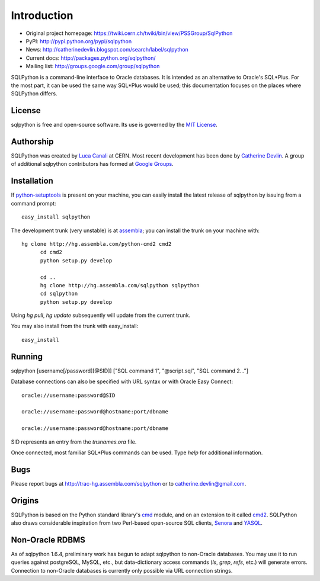 Introduction
============

* Original project homepage: https://twiki.cern.ch/twiki/bin/view/PSSGroup/SqlPython
* PyPI: http://pypi.python.org/pypi/sqlpython
* News: http://catherinedevlin.blogspot.com/search/label/sqlpython
* Current docs: http://packages.python.org/sqlpython/
* Mailing list: http://groups.google.com/group/sqlpython

SQLPython is a command-line interface to Oracle databases.  It is intended as an alternative to Oracle's
SQL\*Plus.  For the most part, it can be used the same way SQL\*Plus would be used; this documentation
focuses on the places where SQLPython differs.

License
-------

sqlpython is free and open-source software.  Its use is governed by the 
`MIT License <http://www.opensource.org/licenses/mit-license.php>`_.

Authorship
----------

SQLPython was created by `Luca Canali <http://canali.web.cern.ch/canali/>`_ at CERN.  Most recent
development has been done by `Catherine Devlin <http://catherinedevlin.blogspot.com/>`_.  A group
of additional sqlpython contributors has formed at 
`Google Groups <http://groups.google.com/group/sqlpython>`_.

Installation
------------

If `python-setuptools <http://pypi.python.org/pypi/setuptools>`_ is present on your machine, you
can easily install the latest release of sqlpython by issuing from a command prompt::

  easy_install sqlpython
  
The development trunk 
(very unstable) is at `assembla <https://www.assembla.com/wiki/show/sqlpython>`_; 
you can install the trunk on your machine with::

  hg clone http://hg.assembla.com/python-cmd2 cmd2
	cd cmd2
	python setup.py develop

	cd ..
	hg clone http://hg.assembla.com/sqlpython sqlpython
	cd sqlpython
	python setup.py develop

Using `hg pull`, `hg update` subsequently will update from the current trunk.

You may also install from the trunk with easy_install::

  easy_install 

Running
-------

sqlpython [username[/password][@SID]] ["SQL command 1", "@script.sql", "SQL command 2..."]

Database connections can also be specified with URL syntax or with Oracle Easy Connect::

  oracle://username:password@SID
  
  oracle://username:password@hostname:port/dbname
  
  oracle://username:password@hostname:port/dbname
  
SID represents an entry from the `tnsnames.ora` file.  

Once connected, most familiar SQL\*Plus commands can be used.  Type `help` for additional
information.

Bugs
----

Please report bugs at http://trac-hg.assembla.com/sqlpython or to catherine.devlin@gmail.com.

Origins
-------

SQLPython is based on the Python standard library's 
`cmd <http://docs.python.org/library/cmd.html#module-cmd>`_ module, and on an extension 
to it called `cmd2 <http://pypi.python.org/pypi/cmd2>`_.  SQLPython also draws considerable
inspiration from two Perl-based open-source SQL clients, 
`Senora <http://senora.sourceforge.net/>`_ and `YASQL <http://sourceforge.net/projects/yasql>`_.

Non-Oracle RDBMS
----------------

As of sqlpython 1.6.4, preliminary work has begun to adapt sqlpython to non-Oracle databases.
You may use it to run queries against postgreSQL, MySQL, etc., but data-dictionary access
commands (`ls`, `grep`, `refs`, etc.) will generate errors.  Connection to non-Oracle databases
is currently only possible via URL connection strings.

